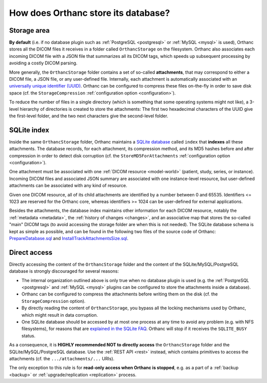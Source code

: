 .. _orthanc-storage:

How does Orthanc store its database?
====================================

Storage area
------------

**By default** (i.e. if no database plugin such as :ref:`PostgreSQL
<postgresql>` or :ref:`MySQL <mysql>` is used), Orthanc stores all the
DICOM files it receives in a folder called ``OrthancStorage`` on the
filesystem. Orthanc also associates each incoming DICOM file with a
JSON file that summarizes all its DICOM tags, which speeds up
subsequent processing by avoiding a costly DICOM parsing.

More generally, the ``OrthancStorage`` folder contains a set of
so-called **attachments**, that may correspond to either a DICOM file,
a JSON file, or any user-defined file. Internally, each attachment is
automatically associated with an `universally unique identifier (UUID)
<https://en.wikipedia.org/wiki/Universally_unique_identifier>`__.
Orthanc can be configured to compress these files on-the-fly in order
to save disk space (cf. the ``StorageCompression`` :ref:`configuration
option <configuration>`).

To reduce the number of files in a single directory (which is
something that some operating systems might not like), a 3-level
hierarchy of directories is created to store the attachments: The
first two hexadecimal characters of the UUID give the first-level
folder, and the two next characters give the second-level folder.


SQLite index
------------

Inside the same ``OrthancStorage`` folder, Orthanc maintains a `SQLite
database <https://en.wikipedia.org/wiki/SQLite>`__ called ``index``
that **indexes** all these attachments. The database records, for each
attachment, its compression method, and its MD5 hashes before and
after compression in order to detect disk corruption (cf. the
``StoreMD5ForAttachments`` :ref:`configuration option
<configuration>`).

One attachment must be associated with one :ref:`DICOM resource
<model-world>` (patient, study, series, or instance). Incoming DICOM
files and associated JSON summary are associated with one
instance-level resource, but user-defined attachments can be
associated with any kind of resource. 

Given one DICOM resource, all of its child attachments are identified
by a number between 0 and 65535. Identifiers <= 1023 are reserved for
the Orthanc core, whereas identifiers >= 1024 can be user-defined for
external applications.

Besides the attachments, the database index maintains other
information for each DICOM resource, notably the :ref:`metadata
<metadata>`, the :ref:`history of changes <changes>`, and an
associative map that stores the so-called "main" DICOM tags (to avoid
accessing the storage folder are when this is not needed). The SQLite
database schema is kept as simple as possible, and can be found in the
following two files of the source code of Orthanc:
`PrepareDatabase.sql
<https://hg.orthanc-server.com/orthanc/file/Orthanc-1.8.2/OrthancServer/Sources/Database/PrepareDatabase.sql>`__
and `InstallTrackAttachmentsSize.sql
<https://hg.orthanc-server.com/orthanc/file/Orthanc-1.8.2/OrthancServer/Sources/Database/InstallTrackAttachmentsSize.sql>`__.


Direct access
-------------

Directly accessing the content of the ``OrthancStorage`` folder and
the content of the SQLite/MySQL/PostgreSQL database is strongly
discouraged for several reasons:

* The internal organization outlined above is only true when no
  database plugin is used (e.g. the :ref:`PostgreSQL <postgresql>` and
  :ref:`MySQL <mysql>` plugins can be configured to store the
  attachments inside a database).
* Orthanc can be configured to compress the attachments before writing
  them on the disk (cf. the ``StorageCompression`` option).
* By directly reading the content of ``OrthancStorage``, you bypass
  all the locking mechanisms used by Orthanc, which might result in
  data corruption.
* One SQLite database should be accessed by at most one process at any
  time to avoid any problem (e.g. with NFS filesystems), for reasons
  that are `explained in the SQLite FAQ
  <https://www.sqlite.org/faq.html#q5>`__. Orthanc will stop if it
  receives the ``SQLITE_BUSY`` status.

As a consequence, it is **HIGHLY recommended NOT to directly access**
the ``OrthancStorage`` folder and the SQLite/MySQL/PostgreSQL
database. Use the :ref:`REST API <rest>` instead, which contains
primitives to access the attachments (cf. the ``.../attachments/...``
URIs).

The only exception to this rule is for **read-only access when Orthanc
is stopped**, e.g. as a part of a :ref:`backup <backup>` or
:ref:`upgrade/replication <replication>` process.
